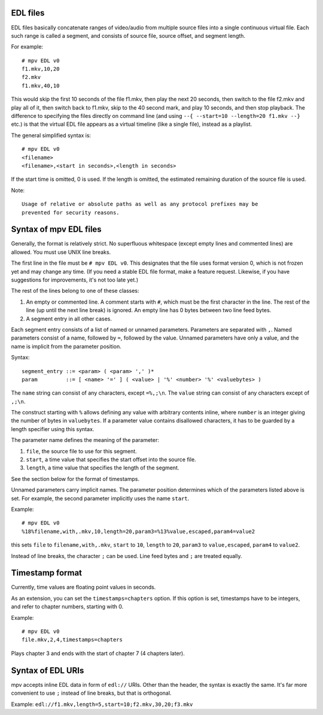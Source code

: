 EDL files
=========

EDL files basically concatenate ranges of video/audio from multiple source
files into a single continuous virtual file. Each such range is called a
segment, and consists of source file, source offset, and segment length.

For example::

    # mpv EDL v0
    f1.mkv,10,20
    f2.mkv
    f1.mkv,40,10

This would skip the first 10 seconds of the file f1.mkv, then play the next
20 seconds, then switch to the file f2.mkv and play all of it, then switch
back to f1.mkv, skip to the 40 second mark, and play 10 seconds, and then
stop playback. The difference to specifying the files directly on command
line (and using ``--{ --start=10 --length=20 f1.mkv --}`` etc.) is that the
virtual EDL file appears as a virtual timeline (like a single file), instead
as a playlist.

The general simplified syntax is::

    # mpv EDL v0
    <filename>
    <filename>,<start in seconds>,<length in seconds>

If the start time is omitted, 0 is used. If the length is omitted, the
estimated remaining duration of the source file is used.

Note::

    Usage of relative or absolute paths as well as any protocol prefixes may be
    prevented for security reasons.


Syntax of mpv EDL files
=======================

Generally, the format is relatively strict. No superfluous whitespace (except
empty lines and commented lines) are allowed. You must use UNIX line breaks.

The first line in the file must be ``# mpv EDL v0``. This designates that the
file uses format version 0, which is not frozen yet and may change any time.
(If you need a stable EDL file format, make a feature request. Likewise, if
you have suggestions for improvements, it's not too late yet.)

The rest of the lines belong to one of these classes:

1) An empty or commented line. A comment starts with ``#``, which must be the
   first character in the line. The rest of the line (up until the next line
   break) is ignored. An empty line has 0 bytes between two line feed bytes.
2) A segment entry in all other cases.

Each segment entry consists of a list of named or unnamed parameters.
Parameters are separated with ``,``. Named parameters consist of a name,
followed by ``=``, followed by the value. Unnamed parameters have only a
value, and the name is implicit from the parameter position.

Syntax::

    segment_entry ::= <param> ( <param> ',' )*
    param         ::= [ <name> '=' ] ( <value> | '%' <number> '%' <valuebytes> )

The ``name`` string can consist of any characters, except ``=%,;\n``. The
``value`` string can consist of any characters except of ``,;\n``.

The construct starting with ``%`` allows defining any value with arbitrary
contents inline, where ``number`` is an integer giving the number of bytes in
``valuebytes``. If a parameter value contains disallowed characters, it has to
be guarded by a length specifier using this syntax.

The parameter name defines the meaning of the parameter:

1) ``file``, the source file to use for this segment.
2) ``start``, a time value that specifies the start offset into the source file.
3) ``length``, a time value that specifies the length of the segment.

See the section below for the format of timestamps.

Unnamed parameters carry implicit names. The parameter position determines
which of the parameters listed above is set. For example, the second parameter
implicitly uses the name ``start``.

Example::

    # mpv EDL v0
    %18%filename,with,.mkv,10,length=20,param3=%13%value,escaped,param4=value2

this sets ``file`` to ``filename,with,.mkv``, ``start`` to ``10``, ``length``
to ``20``, ``param3`` to ``value,escaped``, ``param4`` to ``value2``.

Instead of line breaks, the character ``;`` can be used. Line feed bytes and
``;`` are treated equally.

Timestamp format
================

Currently, time values are floating point values in seconds.

As an extension, you can set the ``timestamps=chapters`` option. If this option
is set, timestamps have to be integers, and refer to chapter numbers, starting
with 0.

Example::

    # mpv EDL v0
    file.mkv,2,4,timestamps=chapters

Plays chapter 3 and ends with the start of chapter 7 (4 chapters later).

Syntax of EDL URIs
==================

mpv accepts inline EDL data in form of ``edl://`` URIs. Other than the
header, the syntax is exactly the same. It's far more convenient to use ``;``
instead of line breaks, but that is orthogonal.

Example: ``edl://f1.mkv,length=5,start=10;f2.mkv,30,20;f3.mkv``
